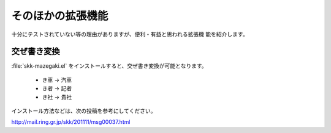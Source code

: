 ==================
そのほかの拡張機能
==================

十分にテストされていない等の理由がありますが、便利・有益と思われる拡張機
能を紹介します。

交ぜ書き変換
============

:file:`skk-mazegaki.el` をインストールすると、交ぜ書き変換が可能となります。

  - き車 → 汽車
  - き者 → 記者
  - き社 → 貴社

インストール方法などは、次の投稿を参考にしてください。

http://mail.ring.gr.jp/skk/201111/msg00037.html
